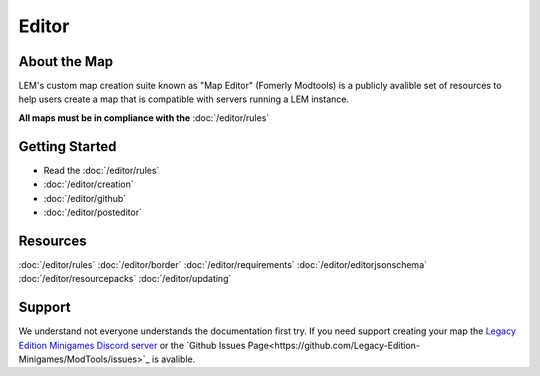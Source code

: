 Editor
===========================
.. meta::
   :description lang=en: Learn to create a custom map for a LEM server


About the Map
-----------
LEM's custom map creation suite known as "Map Editor" (Fomerly Modtools) is a publicly avalible set of resources
to help users create a map that is compatible with servers running a LEM instance.

**All maps must be in compliance with the** :doc:`/editor/rules`

Getting Started
-----------
* Read the :doc:`/editor/rules`
* :doc:`/editor/creation`
* :doc:`/editor/github`
* :doc:`/editor/posteditor`

Resources
-----------
:doc:`/editor/rules`
:doc:`/editor/border`
:doc:`/editor/requirements`
:doc:`/editor/editorjsonschema`
:doc:`/editor/resourcepacks`
:doc:`/editor/updating`

Support
-----------
We understand not everyone understands the documentation first try.
If you need support creating your map the `Legacy Edition Minigames Discord server <dummylink>`_ or the `Github Issues Page<https://github.com/Legacy-Edition-Minigames/ModTools/issues>`_ is avalible.
